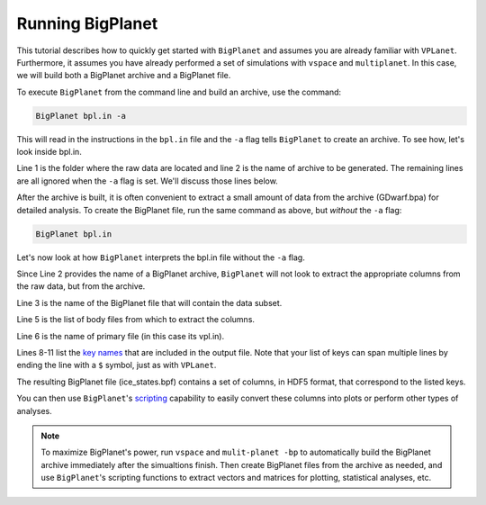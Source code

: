 Running BigPlanet
=================

This tutorial describes how to quickly get started with ``BigPlanet`` and assumes you
are already familiar with ``VPLanet``. Furthermore, it assumes you have already performed
a set of simulations with ``vspace`` and ``multiplanet``. In this case, we will build both a 
BigPlanet archive and a BigPlanet file.

To execute ``BigPlanet`` from the command line and build an archive, use the command:

.. code-block:: bash
    
    BigPlanet bpl.in -a 

This will read in the instructions in the ``bpl.in`` file and the ``-a`` flag tells
``BigPlanet`` to create an archive. To see how, let's look inside bpl.in.

.. code-block:: bash
    :linenos:

    sDestFolder GDwarf
    sArchiveFile GDwarf.bpa
    sOutputFile ice_states.bpf

    saBodyFiles earth.in
    sPrimaryFile vpl.in

    saKeyInclude earth:Obliquity:forward earth:Instellation:final earth:IceBeltLand:final $
        earth:IceBeltSea:final earth:IceCapNorthLand:final earth:IceCapNorthSea:final $
        earth:IceCapSouthLand:final earth:IceCapSouthSea:final earth:IceFree:final $
        earth:Snowball:final

Line 1 is the folder where the raw data are located and line 2 is the name of archive  
to be generated. The remaining lines are all ignored when the ``-a`` flag is set. We'll discuss those lines 
below.

After the archive is built, it is often convenient to extract a small amount of data from the archive 
(GDwarf.bpa) for detailed analysis. To create the BigPlanet file, run the 
same command as above, but *without* the ``-a`` flag:

.. code-block:: bash
    
    BigPlanet bpl.in

Let's now look at how ``BigPlanet`` interprets the bpl.in file without the ``-a`` flag.

Since Line 2 provides the name of a BigPlanet archive, ``BigPlanet`` will not look to
extract the appropriate columns from the raw data, but from the archive.

Line 3 is the name of the BigPlanet file that will contain the data subset.

Line 5 is the list of body files from which to extract the columns.

Line 6 is the name of primary file (in this case its vpl.in).


Lines 8-11 list the `key names <Keys>`_ that are included in the output file. Note that your list of keys
can span multiple lines by ending the line with a ``$`` symbol, just as with ``VPLanet``.

The resulting BigPlanet file (ice_states.bpf) contains a set of columns, in HDF5 format,
that correspond to the listed keys.

You can then use ``BigPlanet``'s `scripting <Script>`_ capability to easily convert these 
columns into plots or perform other types of analyses.

.. note::

    To maximize BigPlanet's power, run ``vspace`` and ``mulit-planet -bp`` to automatically
    build the BigPlanet archive immediately after the simualtions finish.  Then create 
    BigPlanet files from the archive as needed, and use ``BigPlanet``'s scripting functions to 
    extract vectors and matrices for plotting, statistical analyses, etc.